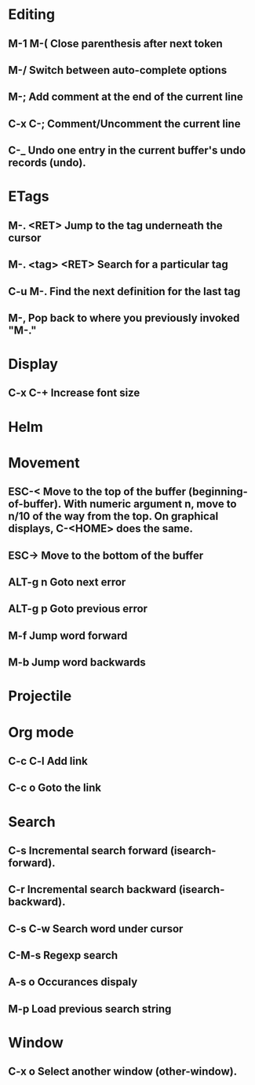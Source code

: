 
* Editing
** M-1 M-(                      Close parenthesis after next token
** M-/                             Switch between auto-complete options
** M-;                             Add comment at the end of the current line
** C-x C-;                       Comment/Uncomment the current line

** C-_ 			       Undo one entry in the current buffer's undo records (undo).
* ETags
** M-. <RET> 		Jump to the tag underneath the cursor
** M-. <tag> <RET> Search for a particular tag
** C-u M-.			Find the next definition for the last tag
** M-,				Pop back to where you previously invoked "M-."
* Display
** C-x C-+			Increase font size
* Helm
* Movement
** ESC-<			Move to the top of the buffer (beginning-of-buffer). With numeric argument n, move to n/10 of the way from the top. On graphical displays, C-<HOME> does the same. 
** ESC->			Move to the bottom of the buffer
** ALT-g n 		        Goto next error
** ALT-g p 		        Goto previous error
** M-f				Jump word forward
** M-b				Jump word backwards
* Projectile
* Org mode
** C-c C-l                        Add link
** C-c o                          Goto the link
* Search
** C-s				Incremental search forward (isearch-forward). 
** C-r				Incremental search backward (isearch-backward).
** C-s C-w			Search word under cursor
** C-M-s			        Regexp search
** A-s o			        Occurances dispaly
** M-p                             Load previous search string
* Window
** C-x o   		Select another window (other-window). 
